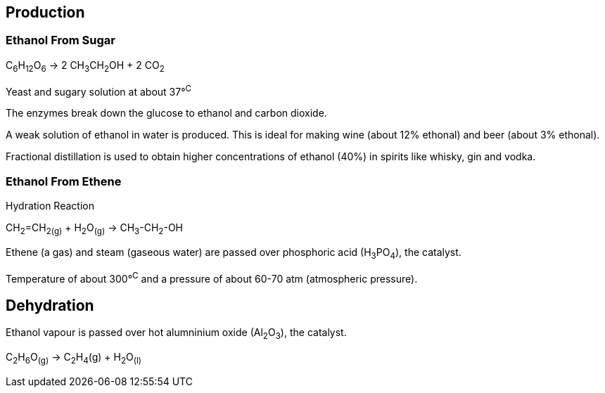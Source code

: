 == Production

=== Ethanol From Sugar

C~6~H~12~O~6~ -> 2 CH~3~CH~2~OH + 2 CO~2~

Yeast and sugary solution at about 37&deg;^C^

The enzymes break down the glucose to ethanol and carbon dioxide.

A weak solution of ethanol in water is produced. This is ideal for
making wine (about 12% ethonal) and beer (about 3% ethonal).

Fractional distillation is used to obtain higher concentrations of ethanol
(40%) in spirits like whisky, gin and vodka.

=== Ethanol From Ethene

Hydration Reaction

CH~2~=CH~2~~(g)~ + H~2~O~(g)~ -> CH~3~-CH~2~-OH

Ethene (a gas) and steam (gaseous water) are passed over phosphoric acid (H~3~PO~4~), the catalyst.

Temperature of about 300&deg;^C^ and a pressure of about 60-70 atm (atmospheric pressure).

== Dehydration

Ethanol vapour is passed over hot alumninium oxide (Al~2~O~3~), the catalyst.

C~2~H~6~O~(g)~ -> C~2~H~4~(g) + H~2~O~(l)~
